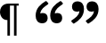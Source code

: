 SplineFontDB: 3.2
FontName: Blockly
FullName: Blockly
FamilyName: Blockly
Weight: Regular
Copyright: Copyright (c) 2022, Google
UComments: "2022-1-10: Created with FontForge (http://fontforge.org)"
Version: 001.000
ItalicAngle: 0
UnderlinePosition: -102.4
UnderlineWidth: 51.2
Ascent: 819
Descent: 205
InvalidEm: 0
LayerCount: 2
Layer: 0 0 "Back" 1
Layer: 1 0 "Fore" 0
XUID: [1021 845 139597865 13401425]
StyleMap: 0x0000
FSType: 0
OS2Version: 0
OS2_WeightWidthSlopeOnly: 0
OS2_UseTypoMetrics: 1
CreationTime: 1641885434
ModificationTime: 1641926972
OS2TypoAscent: 0
OS2TypoAOffset: 1
OS2TypoDescent: 0
OS2TypoDOffset: 1
OS2TypoLinegap: 92
OS2WinAscent: 0
OS2WinAOffset: 1
OS2WinDescent: 0
OS2WinDOffset: 1
HheadAscent: 0
HheadAOffset: 1
HheadDescent: 0
HheadDOffset: 1
MarkAttachClasses: 1
DEI: 91125
Encoding: UnicodeFull
UnicodeInterp: none
NameList: AGL For New Fonts
DisplaySize: -48
AntiAlias: 1
FitToEm: 0
WinInfo: 90 18 7
BeginPrivate: 0
EndPrivate
BeginChars: 1114112 3

StartChar: uni275D
Encoding: 10077 10077 0
Width: 1024
Flags: HW
LayerCount: 2
Fore
SplineSet
551 454 m 1
 575 464 601 468 627 468 c 0
 724 468 764 406 764 321 c 0
 764 232 701 174 613 174 c 0
 475 174 419 270 419 392 c 0
 419 611 572 727 699 803 c 0
 708 808 715 810 724 810 c 4
 785 747 l 4
 785 734 780 722 768 714 c 0
 670 645 566 584 551 454 c 1
133 454 m 1
 157 464 183 468 208 468 c 0
 305 468 346 404 346 320 c 0
 346 231 282 174 195 174 c 0
 56 174 0 270 0 393 c 0
 0 611 154 727 281 803 c 0
 290 808 298 810 307 810 c 0
 367 747 l 0
 367 734 363 722 351 714 c 0
 253 645 148 584 133 454 c 1
EndSplineSet
EndChar

StartChar: uni275E
Encoding: 10078 10078 1
Width: 1024
Flags: HW
LayerCount: 2
Fore
SplineSet
235 529 m 1
 211 519 184 515 159 515 c 0
 62 515 21 577 21 662 c 0
 21 751 85 809 172 809 c 0
 310 809 366 713 366 591 c 0
 366 372 214 256 87 180 c 0
 78 175 69 173 61 173 c 4
 0 236 l 4
 0 249 5 261 17 269 c 0
 115 338 220 399 235 529 c 1
652 529 m 1
 628 519 602 515 577 515 c 0
 480 515 439 579 439 663 c 0
 439 752 503 809 590 809 c 0
 728 809 785 713 785 590 c 0
 785 371 631 256 504 180 c 0
 495 175 487 173 479 173 c 0
 418 236 l 0
 418 249 423 261 435 269 c 0
 533 338 637 399 652 529 c 1
EndSplineSet
EndChar

StartChar: paragraph
Encoding: 182 182 2
Width: 1024
VWidth: 2048
Flags: HWO
LayerCount: 2
Fore
SplineSet
476 -173 m 1
 402 -173 l 1
 402 685 l 1
 286 685 l 1
 286 -173 l 1
 213 -173 l 1
 213 272 l 1
 142 273 89 298 53 346 c 128
 17 394 0 448 0 506 c 0
 0 555 12 599 36 638 c 0
 79 708 151 743 250 743 c 2
 538 743 l 1
 538 685 l 1
 476 685 l 1
 476 -173 l 1
EndSplineSet
Validated: 1
EndChar
EndChars
EndSplineFont
